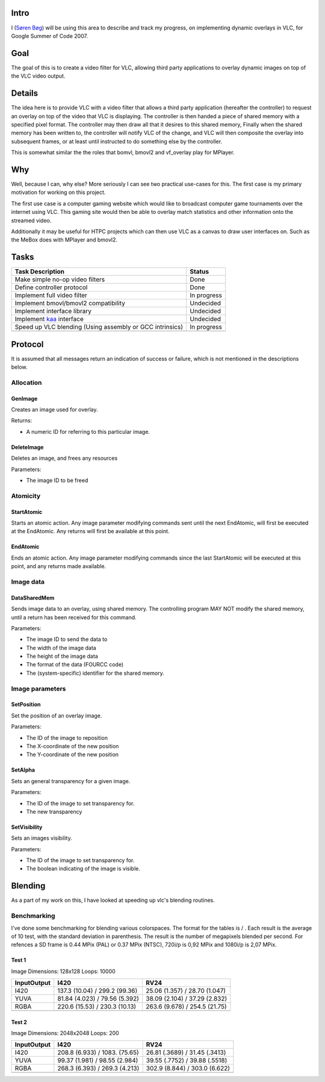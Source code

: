 .. raw:: mediawiki

   {{SoCProject|year=2007|student=[[User:Avacore|Søren Bøg]]|mentor=[[User:Dionoea|Antoine Cellerier]]}}

Intro
-----

I (`Søren Bøg <User:Avacore>`__) will be using this area to describe and track my progress, on implementing dynamic overlays in VLC, for Google Summer of Code 2007.

Goal
----

The goal of this is to create a video filter for VLC, allowing third party applications to overlay dynamic images on top of the VLC video output.

Details
-------

The idea here is to provide VLC with a video filter that allows a third party application (hereafter the controller) to request an overlay on top of the video that VLC is displaying. The controller is then handed a piece of shared memory with a specified pixel format. The controller may then draw all that it desires to this shared memory, Finally when the shared memory has been written to, the controller will notify VLC of the change, and VLC will then composite the overlay into subsequent frames, or at least until instructed to do something else by the controller.

This is somewhat similar the the roles that bomvl, bmovl2 and vf_overlay play for MPlayer.

Why
---

Well, because I can, why else? More seriously I can see two practical use-cases for this. The first case is my primary motivation for working on this project.

The first use case is a computer gaming website which would like to broadcast computer game tournaments over the internet using VLC. This gaming site would then be able to overlay match statistics and other information onto the streamed video.

Additionally it may be useful for HTPC projects which can then use VLC as a canvas to draw user interfaces on. Such as the MeBox does with MPlayer and bmovl2.

Tasks
-----

================================================================================== ===========
Task Description                                                                   Status
================================================================================== ===========
Make simple no-op video filters                                                    Done
Define controller protocol                                                         Done
Implement full video filter                                                        In progress
Implement bmovl/bmovl2 compatibility                                               Undecided
Implement interface library                                                        Undecided
Implement `kaa <http://freevo.sourceforge.net/cgi-bin/freevo-2.0/Kaa>`__ interface Undecided
Speed up VLC blending (Using assembly or GCC intrinsics)                           In progress
\                                                                                 
================================================================================== ===========

Protocol
--------

It is assumed that all messages return an indication of success or failure, which is not mentioned in the descriptions below.

Allocation
~~~~~~~~~~

GenImage
^^^^^^^^

Creates an image used for overlay.

Returns:

-  A numeric ID for referring to this particular image.

DeleteImage
^^^^^^^^^^^

Deletes an image, and frees any resources

Parameters:

-  The image ID to be freed

Atomicity
~~~~~~~~~

StartAtomic
^^^^^^^^^^^

Starts an atomic action. Any image parameter modifying commands sent until the next EndAtomic, will first be executed at the EndAtomic. Any returns will first be available at this point.

EndAtomic
^^^^^^^^^

Ends an atomic action. Any image parameter modifying commands since the last StartAtomic will be executed at this point, and any returns made available.

Image data
~~~~~~~~~~

DataSharedMem
^^^^^^^^^^^^^

Sends image data to an overlay, using shared memory. The controlling program MAY NOT modify the shared memory, until a return has been received for this command.

Parameters:

-  The image ID to send the data to
-  The width of the image data
-  The height of the image data
-  The format of the data (FOURCC code)
-  The (system-specific) identifier for the shared memory.

Image parameters
~~~~~~~~~~~~~~~~

SetPosition
^^^^^^^^^^^

Set the position of an overlay image.

Parameters:

-  The ID of the image to reposition
-  The X-coordinate of the new position
-  The Y-coordinate of the new position

SetAlpha
^^^^^^^^

Sets an general transparency for a given image.

Parameters:

-  The ID of the image to set transparency for.
-  The new transparency

SetVisibility
^^^^^^^^^^^^^

Sets an images visibility.

Parameters:

-  The ID of the image to set transparency for.
-  The boolean indicating of the image is visible.

Blending
--------

As a part of my work on this, I have looked at speeding up vlc's blending routines.

Benchmarking
~~~~~~~~~~~~

I've done some benchmarking for blending various colorspaces. The format for the tables is / . Each result is the average of 10 test, with the standard deviation in parenthesis. The result is the number of megapixels blended per second. For refences a SD frame is 0.44 MPix (PAL) or 0.37 MPix (NTSC), 720i/p is 0,92 MPix and 1080i/p is 2,07 MPix.

Test 1
^^^^^^

Image Dimensions: 128x128 Loops: 10000

============ ============================= =============================
Input\Output I420                          RV24
============ ============================= =============================
I420         137.3 (10.04) / 299.2 (99.36) 25.06 (1.357) / 28.70 (1.047)
YUVA         81.84 (4.023) / 79.56 (5.392) 38.09 (2.104) / 37.29 (2.832)
RGBA         220.6 (15.53) / 230.3 (10.13) 263.6 (9.678) / 254.5 (21.75)
\                                         
============ ============================= =============================

Test 2
^^^^^^

Image Dimensions: 2048x2048 Loops: 200

============ ============================= =============================
Input\Output I420                          RV24
============ ============================= =============================
I420         208.8 (6.933) / 1083. (75.65) 26.81 (.3689) / 31.45 (.3413)
YUVA         99.37 (1.981) / 98.55 (2.984) 39.55 (.7752) / 39.88 (.5518)
RGBA         268.3 (6.393) / 269.3 (4.213) 302.9 (8.844) / 303.0 (6.622)
\                                         
============ ============================= =============================
